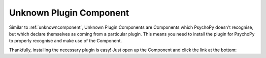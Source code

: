 .. _unknownplugincomponent:

-------------------------------
Unknown Plugin Component
-------------------------------

Similar to :ref:`unknowncomponent`, Unknown Plugin Components are Components which PsychoPy doesn't recognise, but which declare themselves as coming from a particular plugin. This means you need to install the plugin for PsychoPy to properly recognise and make use of the Component.

Thankfully, installing the necessary plugin is easy! Just open up the Component and click the link at the bottom:

.. only:: html

    .. image:: images\unknown-plugin-component-example.png
        :width: 60%
